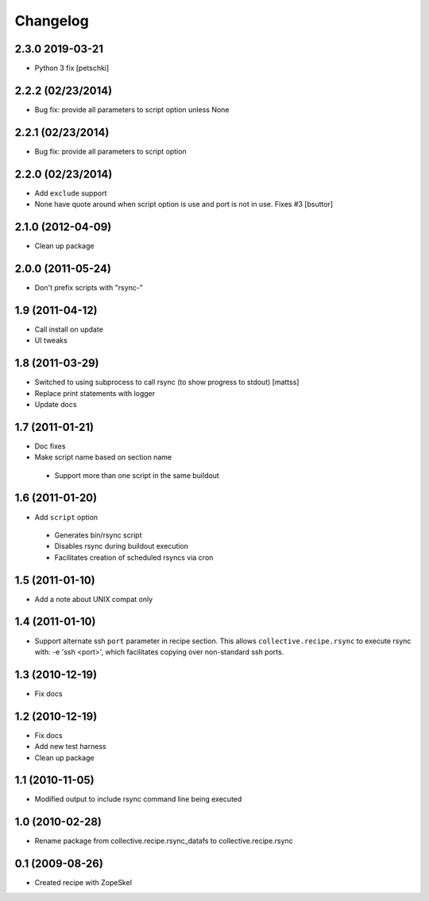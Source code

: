 Changelog
---------

2.3.0 2019-03-21
~~~~~~~~~~~~~~~~

- Python 3 fix [petschki]

2.2.2 (02/23/2014)
~~~~~~~~~~~~~~~~~~

- Bug fix: provide all parameters to script option unless None

2.2.1 (02/23/2014)
~~~~~~~~~~~~~~~~~~

- Bug fix: provide all parameters to script option

2.2.0 (02/23/2014)
~~~~~~~~~~~~~~~~~~

- Add ``exclude`` support

- None have quote around when script option is use and port is not in use. Fixes #3
  [bsuttor]

2.1.0 (2012-04-09)
~~~~~~~~~~~~~~~~~~

- Clean up package

2.0.0 (2011-05-24)
~~~~~~~~~~~~~~~~~~

- Don't prefix scripts with "rsync-"

1.9 (2011-04-12)
~~~~~~~~~~~~~~~~

- Call install on update
- UI tweaks

1.8 (2011-03-29)
~~~~~~~~~~~~~~~~

- Switched to using subprocess to call rsync (to show progress to stdout)
  [mattss]

- Replace print statements with logger

- Update docs

1.7 (2011-01-21)
~~~~~~~~~~~~~~~~

-  Doc fixes
-  Make script name based on section name

  - Support more than one script in the same buildout

1.6 (2011-01-20)
~~~~~~~~~~~~~~~~

-  Add ``script`` option

  - Generates bin/rsync script
  - Disables rsync during buildout execution
  - Facilitates creation of scheduled rsyncs via cron

1.5 (2011-01-10)
~~~~~~~~~~~~~~~~

- Add a note about UNIX compat only

1.4 (2011-01-10)
~~~~~~~~~~~~~~~~

- Support alternate ssh ``port`` parameter in recipe section. This allows ``collective.recipe.rsync`` to execute rsync with: -e 'ssh <port>', which facilitates copying over non-standard ssh ports.

1.3 (2010-12-19)
~~~~~~~~~~~~~~~~

- Fix docs

1.2 (2010-12-19)
~~~~~~~~~~~~~~~~

- Fix docs
- Add new test harness
- Clean up package

1.1 (2010-11-05)
~~~~~~~~~~~~~~~~

- Modified output to include rsync command line being executed

1.0 (2010-02-28)
~~~~~~~~~~~~~~~~

- Rename package from collective.recipe.rsync_datafs to collective.recipe.rsync

0.1 (2009-08-26)
~~~~~~~~~~~~~~~~

- Created recipe with ZopeSkel
